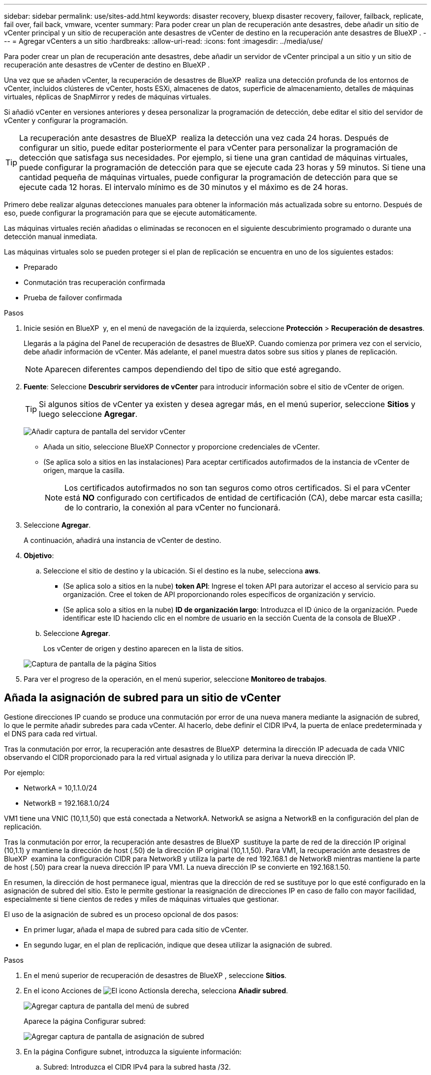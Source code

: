 ---
sidebar: sidebar 
permalink: use/sites-add.html 
keywords: disaster recovery, bluexp disaster recovery, failover, failback, replicate, fail over, fail back, vmware, vcenter 
summary: Para poder crear un plan de recuperación ante desastres, debe añadir un sitio de vCenter principal y un sitio de recuperación ante desastres de vCenter de destino en la recuperación ante desastres de BlueXP . 
---
= Agregar vCenters a un sitio
:hardbreaks:
:allow-uri-read: 
:icons: font
:imagesdir: ../media/use/


[role="lead"]
Para poder crear un plan de recuperación ante desastres, debe añadir un servidor de vCenter principal a un sitio y un sitio de recuperación ante desastres de vCenter de destino en BlueXP .

Una vez que se añaden vCenter, la recuperación de desastres de BlueXP  realiza una detección profunda de los entornos de vCenter, incluidos clústeres de vCenter, hosts ESXi, almacenes de datos, superficie de almacenamiento, detalles de máquinas virtuales, réplicas de SnapMirror y redes de máquinas virtuales.

Si añadió vCenter en versiones anteriores y desea personalizar la programación de detección, debe editar el sitio del servidor de vCenter y configurar la programación.


TIP: La recuperación ante desastres de BlueXP  realiza la detección una vez cada 24 horas. Después de configurar un sitio, puede editar posteriormente el para vCenter para personalizar la programación de detección que satisfaga sus necesidades. Por ejemplo, si tiene una gran cantidad de máquinas virtuales, puede configurar la programación de detección para que se ejecute cada 23 horas y 59 minutos. Si tiene una cantidad pequeña de máquinas virtuales, puede configurar la programación de detección para que se ejecute cada 12 horas. El intervalo mínimo es de 30 minutos y el máximo es de 24 horas.

Primero debe realizar algunas detecciones manuales para obtener la información más actualizada sobre su entorno. Después de eso, puede configurar la programación para que se ejecute automáticamente.

Las máquinas virtuales recién añadidas o eliminadas se reconocen en el siguiente descubrimiento programado o durante una detección manual inmediata.

Las máquinas virtuales solo se pueden proteger si el plan de replicación se encuentra en uno de los siguientes estados:

* Preparado
* Conmutación tras recuperación confirmada
* Prueba de failover confirmada


.Pasos
. Inicie sesión en BlueXP  y, en el menú de navegación de la izquierda, seleccione *Protección* > *Recuperación de desastres*.
+
Llegarás a la página del Panel de recuperación de desastres de BlueXP. Cuando comienza por primera vez con el servicio, debe añadir información de vCenter. Más adelante, el panel muestra datos sobre sus sitios y planes de replicación.

+

NOTE: Aparecen diferentes campos dependiendo del tipo de sitio que esté agregando.

. *Fuente*: Seleccione *Descubrir servidores de vCenter* para introducir información sobre el sitio de vCenter de origen.
+

TIP: Si algunos sitios de vCenter ya existen y desea agregar más, en el menú superior, seleccione *Sitios* y luego seleccione *Agregar*.

+
image:vcenter-add.png["Añadir captura de pantalla del servidor vCenter "]

+
** Añada un sitio, seleccione BlueXP Connector y proporcione credenciales de vCenter.
** (Se aplica solo a sitios en las instalaciones) Para aceptar certificados autofirmados de la instancia de vCenter de origen, marque la casilla.
+

NOTE: Los certificados autofirmados no son tan seguros como otros certificados. Si el para vCenter está *NO* configurado con certificados de entidad de certificación (CA), debe marcar esta casilla; de lo contrario, la conexión al para vCenter no funcionará.



. Seleccione *Agregar*.
+
A continuación, añadirá una instancia de vCenter de destino.

. *Objetivo*:
+
.. Seleccione el sitio de destino y la ubicación. Si el destino es la nube, selecciona *aws*.
+
*** (Se aplica solo a sitios en la nube) *token API*: Ingrese el token API para autorizar el acceso al servicio para su organización. Cree el token de API proporcionando roles específicos de organización y servicio.
*** (Se aplica solo a sitios en la nube) *ID de organización largo*: Introduzca el ID único de la organización. Puede identificar este ID haciendo clic en el nombre de usuario en la sección Cuenta de la consola de BlueXP .


.. Seleccione *Agregar*.
+
Los vCenter de origen y destino aparecen en la lista de sitios.

+
image:sites-list2.png["Captura de pantalla de la página Sitios"]



. Para ver el progreso de la operación, en el menú superior, seleccione *Monitoreo de trabajos*.




== Añada la asignación de subred para un sitio de vCenter

Gestione direcciones IP cuando se produce una conmutación por error de una nueva manera mediante la asignación de subred, lo que le permite añadir subredes para cada vCenter. Al hacerlo, debe definir el CIDR IPv4, la puerta de enlace predeterminada y el DNS para cada red virtual.

Tras la conmutación por error, la recuperación ante desastres de BlueXP  determina la dirección IP adecuada de cada VNIC observando el CIDR proporcionado para la red virtual asignada y lo utiliza para derivar la nueva dirección IP.

Por ejemplo:

* NetworkA = 10,1.1.0/24
* NetworkB = 192.168.1.0/24


VM1 tiene una VNIC (10,1.1,50) que está conectada a NetworkA. NetworkA se asigna a NetworkB en la configuración del plan de replicación.

Tras la conmutación por error, la recuperación ante desastres de BlueXP  sustituye la parte de red de la dirección IP original (10,1.1) y mantiene la dirección de host (.50) de la dirección IP original (10,1.1,50). Para VM1, la recuperación ante desastres de BlueXP  examina la configuración CIDR para NetworkB y utiliza la parte de red 192.168.1 de NetworkB mientras mantiene la parte de host (.50) para crear la nueva dirección IP para VM1. La nueva dirección IP se convierte en 192.168.1.50.

En resumen, la dirección de host permanece igual, mientras que la dirección de red se sustituye por lo que esté configurado en la asignación de subred del sitio. Esto le permite gestionar la reasignación de direcciones IP en caso de fallo con mayor facilidad, especialmente si tiene cientos de redes y miles de máquinas virtuales que gestionar.

El uso de la asignación de subred es un proceso opcional de dos pasos:

* En primer lugar, añada el mapa de subred para cada sitio de vCenter.
* En segundo lugar, en el plan de replicación, indique que desea utilizar la asignación de subred.


.Pasos
. En el menú superior de recuperación de desastres de BlueXP , seleccione *Sitios*.
. En el icono Acciones de image:icon-vertical-dots.png["El icono Actions"]la derecha, selecciona *Añadir subred*.
+
image:dr-sites-subnet-menu.png["Agregar captura de pantalla del menú de subred"]

+
Aparece la página Configurar subred:

+
image:sites-subnet-add.png["Agregar captura de pantalla de asignación de subred"]

. En la página Configure subnet, introduzca la siguiente información:
+
.. Subred: Introduzca el CIDR IPv4 para la subred hasta /32.
+

TIP: La notación CIDR es un método para especificar direcciones IP y sus máscaras de red. /24 indica la máscara de red. El número consiste en una dirección IP con el número después de '/' que indica cuántos bits de la dirección IP denotan la red. Por ejemplo, 192.168.0.50/24, la dirección IP es 192.168.0.50 y el número total de bits en la dirección de red es 24. 192.168.0.50 255.255.255.0 se convierte en 192.168.0.0/24.

.. Gateway: Introduzca la puerta de enlace predeterminada para la subred.
.. DNS: Introduzca el DNS de la subred.


. Seleccione *Añadir asignación de subred*.




=== Seleccione la asignación de subred para un plan de replicación

Al crear un plan de replicación, puede seleccionar la asignación de subred para el plan de replicación.

.Pasos
. En el menú superior de recuperación ante desastres de BlueXP, selecciona *Planes de replicación*.
. Seleccione *Agregar* para agregar un plan de replicación.
. Complete los campos de la forma habitual añadiendo los servidores vCenter, seleccionando los grupos de recursos o las aplicaciones y completando las asignaciones.
. En la página Plan de replicación > Asignación de recursos, seleccione la sección *Máquinas virtuales*.
+
image:dr-plan-vm-subnet-option.png["Captura de pantalla de selección de asignación de subred"]

. En el campo *IP objetivo*, seleccione *Usar asignación de subred* en la lista desplegable.
+

NOTE: Si hay dos equipos virtuales (por ejemplo, una es Linux y la otra es Windows), solo se necesitarán las credenciales para Windows.

. Continúe con la creación del plan de replicación.




== Edite el sitio de vCenter Server y personalice la programación de detección

Es posible editar el sitio de vCenter Server para personalizar la programación de detección. Por ejemplo, si tiene una gran cantidad de máquinas virtuales, puede configurar la programación de detección para que se ejecute cada 23 horas y 59 minutos. Si tiene una cantidad pequeña de máquinas virtuales, puede configurar la programación de detección para que se ejecute cada 12 horas.

Si añadió vCenter en versiones anteriores y desea personalizar la programación de detección, debe editar el sitio del servidor de vCenter y configurar la programación.

Si no desea programar la detección, puede deshabilitar la opción de detección programada y actualizar la detección manualmente en cualquier momento.

.Pasos
. En el menú de recuperación ante desastres de BlueXP , seleccione *Sitios*.
. Seleccione el sitio que desea editar.
. Selecciona el icono Acciones a image:icon-vertical-dots.png["El icono Actions"]la derecha y selecciona *Editar*.
. En la página Edit vCenter Server, edite los campos según sea necesario.
. Para personalizar el programa de detección, marque la casilla *Habilitar detección programada* y seleccione el intervalo de fecha y hora que desee.
+
image:sites-edit-schedule.png["Editar captura de pantalla del programa de detección"]

. Seleccione *Guardar*.




== Actualice la detección manualmente

Es posible actualizar la detección manualmente en cualquier momento. Esto resulta útil si agregó o quitó máquinas virtuales y desea actualizar la información en la recuperación ante desastres de BlueXP .

.Pasos
. En el menú de recuperación ante desastres de BlueXP , seleccione *Sitios*.
. Seleccione el sitio que desea actualizar.
. Selecciona el icono Acciones a image:icon-vertical-dots.png["El icono Actions"]la derecha y selecciona *Actualizar*.

